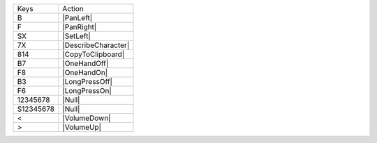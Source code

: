 =========  =================
Keys       Action
---------  -----------------
B          |PanLeft|
F          |PanRight|
SX         |SetLeft|
7X         |DescribeCharacter|
814        |CopyToClipboard|
B7         |OneHandOff|
F8         |OneHandOn|
B3         |LongPressOff|
F6         |LongPressOn|
12345678   |Null|
S12345678  |Null|
<          |VolumeDown|
>          |VolumeUp|
=========  =================
